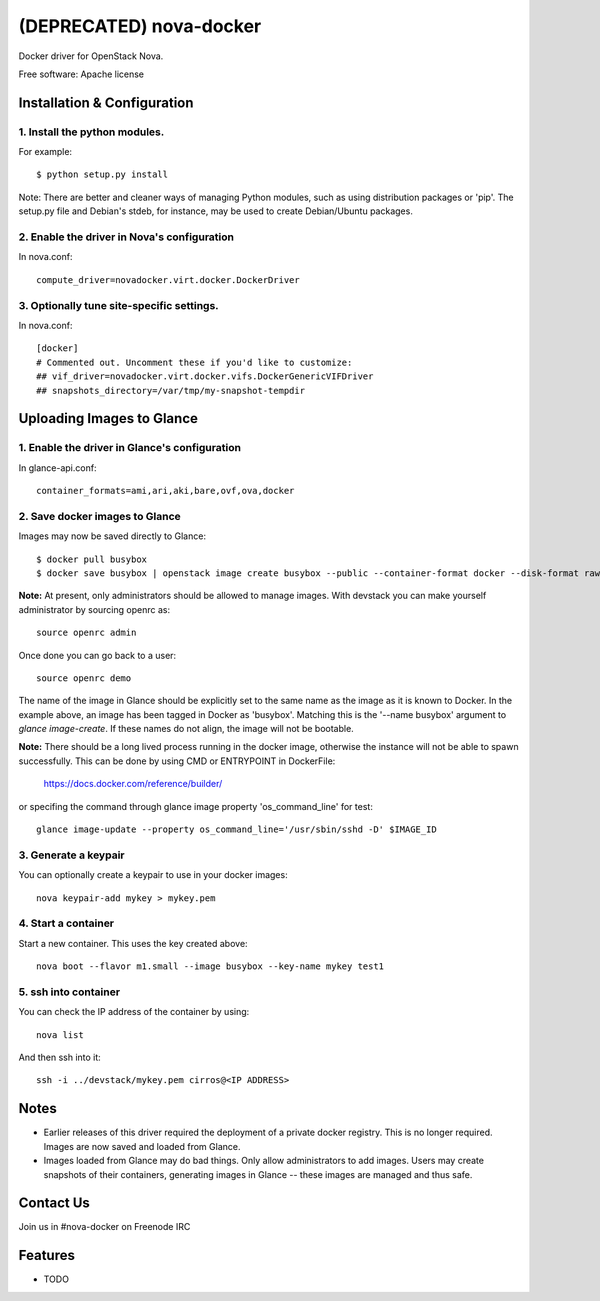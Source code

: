 ===============================
(DEPRECATED) nova-docker
===============================

Docker driver for OpenStack Nova.

Free software: Apache license

----------------------------
Installation & Configuration
----------------------------

^^^^^^^^^^^^^^^^^^^^^^^^^^^^^^
1. Install the python modules.
^^^^^^^^^^^^^^^^^^^^^^^^^^^^^^

For example::

  $ python setup.py install

Note: There are better and cleaner ways of managing Python modules, such as
using distribution packages or 'pip'. The setup.py file and Debian's stdeb,
for instance, may be used to create Debian/Ubuntu packages.

^^^^^^^^^^^^^^^^^^^^^^^^^^^^^^^^^^^^^^^^^^^^
2. Enable the driver in Nova's configuration
^^^^^^^^^^^^^^^^^^^^^^^^^^^^^^^^^^^^^^^^^^^^

In nova.conf::

  compute_driver=novadocker.virt.docker.DockerDriver

^^^^^^^^^^^^^^^^^^^^^^^^^^^^^^^^^^^^^^^^^^
3. Optionally tune site-specific settings.
^^^^^^^^^^^^^^^^^^^^^^^^^^^^^^^^^^^^^^^^^^

In nova.conf::

  [docker]
  # Commented out. Uncomment these if you'd like to customize:
  ## vif_driver=novadocker.virt.docker.vifs.DockerGenericVIFDriver
  ## snapshots_directory=/var/tmp/my-snapshot-tempdir

--------------------------
Uploading Images to Glance
--------------------------

^^^^^^^^^^^^^^^^^^^^^^^^^^^^^^^^^^^^^^^^^^^^^^
1. Enable the driver in Glance's configuration
^^^^^^^^^^^^^^^^^^^^^^^^^^^^^^^^^^^^^^^^^^^^^^

In glance-api.conf::

  container_formats=ami,ari,aki,bare,ovf,ova,docker

^^^^^^^^^^^^^^^^^^^^^^^^^^^^^^^
2. Save docker images to Glance
^^^^^^^^^^^^^^^^^^^^^^^^^^^^^^^

Images may now be saved directly to Glance::

  $ docker pull busybox
  $ docker save busybox | openstack image create busybox --public --container-format docker --disk-format raw

**Note:** At present, only administrators should be allowed to manage images.
With devstack you can make yourself administrator by sourcing openrc as::

  source openrc admin

Once done you can go back to a user::

  source openrc demo

The name of the image in Glance should be explicitly set to the same name
as the image as it is known to Docker. In the example above, an image has
been tagged in Docker as 'busybox'. Matching this is the '--name busybox'
argument to *glance image-create*. If these names do not align, the image
will not be bootable.

**Note:** There should be a long lived process running in the docker image,
otherwise the instance will not be able to spawn successfully. This can be
done by using CMD or ENTRYPOINT in DockerFile:

  https://docs.docker.com/reference/builder/

or specifing the command through glance image property 'os_command_line' for
test::

  glance image-update --property os_command_line='/usr/sbin/sshd -D' $IMAGE_ID

^^^^^^^^^^^^^^^^^^^^^
3. Generate a keypair
^^^^^^^^^^^^^^^^^^^^^

You can optionally create a keypair to use in your docker images::

  nova keypair-add mykey > mykey.pem

^^^^^^^^^^^^^^^^^^^^^
4. Start a container
^^^^^^^^^^^^^^^^^^^^^

Start a new container.  This uses the key created above::

  nova boot --flavor m1.small --image busybox --key-name mykey test1

^^^^^^^^^^^^^^^^^^^^^
5. ssh into container
^^^^^^^^^^^^^^^^^^^^^

You can check the IP address of the container by using::

  nova list

And then ssh into it::

  ssh -i ../devstack/mykey.pem cirros@<IP ADDRESS>

-----
Notes
-----

* Earlier releases of this driver required the deployment of a private docker
  registry. This is no longer required. Images are now saved and loaded from
  Glance.

* Images loaded from Glance may do bad things. Only allow administrators to
  add images. Users may create snapshots of their containers, generating images
  in Glance -- these images are managed and thus safe.

----------
Contact Us
----------
Join us in #nova-docker on Freenode IRC

--------
Features
--------

* TODO
